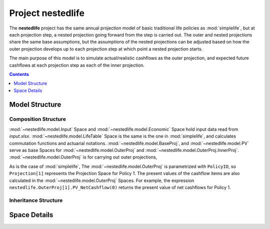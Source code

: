 .. module:: nestedlife

.. _project_nestedlife:

Project **nestedlife**
======================

The **nestedlife** project has the same annual projection
model of basic traditional life policies
as :mod:`simplelife`, but at each projection step,
a nested projection going forward from the step is carried out.
The outer and nested projections share the same base assumptions, but
the assumptions of the nested projections can be adjusted based on how
the outer projection develops up to each projection step at which point a
nested projection starts.

The main purpose of this model is to simulate actual/realistic
cashflows as the outer projection, and expected future cashflows at each
projection step as each of the inner projection.

.. contents:: Contents
   :depth: 1
   :local:

Model Structure
---------------

Composition Structure
^^^^^^^^^^^^^^^^^^^^^

:mod:`~nestedlife.model.Input` Space and :mod:`~nestedlife.model.Economic` Space hold
input data read from *input.xlsx*. :mod:`~nestedlife.model.LifeTable` Space
is the same is the one in :mod:`simplelife`, and calculates
commutation functions and actuarial notations.
:mod:`~nestedlife.model.BaseProj`, and :mod:`~nestedlife.model.PV` serve as
base Spaces for :mod:`~nestedlife.model.OuterProj`
and :mod:`~nestedlife.model.OuterProj.InnerProj`.
:mod:`~nestedlife.model.OuterProj` is for carrying out outer projections,

As is the case of :mod:`simplelife`,
The :mod:`~nestedlife.model.OuterProj` is parametrized with ``PolicyID``,
so ``Projection[1]`` represents the Projection Space for Policy 1.
The present values of the cashflow items are also calculated in
the :mod:`~nestedlife.model.OuterProj` Spaces.
For example, the expression
``nestedlife.OuterProj[1].PV_NetCashflow(0)``
returns the present value of net cashflows for Policy 1.

.. blockdiag::

   blockdiag {
     default_node_color="#D5E8D4";
     default_linecolor="#628E47";
     nestedlife [shape=roundedbox, linecolor="#7B99C5", color="#D4E8FC", width=96]
     nestedlife <- "OuterProj\n[PolicyID, ScenID=1]" <- "InnerProj[t0]" [hstyle=composition];
     "OuterProj\n[PolicyID, ScenID=1]" [stacked];
     "InnerProj[t0]" [stacked];
     nestedlife <- Economic [hstyle=composition];
     "OuterProj\n[PolicyID, ScenID=1]" <- Policy [hstyle=composition];
     nestedlife <- LifeTable [hstyle=composition];
     nestedlife <- Input [hstyle=composition];
     nestedlife<- BaseProj
     BaseProj[style=dotted]
     BaseProj <- Assumptions [hstyle=composition];
     Assumptions[style=dotted]
     nestedlife <- PV;
     PV[style=dotted];

   }

Inheritance Structure
^^^^^^^^^^^^^^^^^^^^^

.. blockdiag::

   blockdiag {
     default_node_color="#D5E8D4";
     default_linecolor="#628E47";

     BaseProj[style=dotted]
     BaseProj <- OuterProj [hstyle=generalization]
     BaseProj <- InnerProj [hstyle=generalization]
   }

.. blockdiag::

   blockdiag {
     default_node_color="#D5E8D4";
     default_linecolor="#628E47";

     PV[style=dotted]
     PV <- OuterProj [hstyle=generalization]
     PV <- InnerProj [hstyle=generalization]
   }

Space Details
-------------

.. autosummary::
   :toctree: generated/
   :template: llmodule.rst

   ~model.Input
   ~model.Economic
   ~model.BaseProj
   ~model.BaseProj.Assumptions
   ~model.LifeTable
   ~model.PV
   ~model.OuterProj
   ~model.OuterProj.Policy
   ~model.OuterProj.InnerProj

